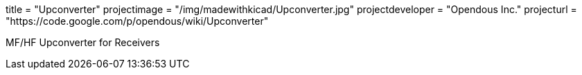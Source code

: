 +++
title = "Upconverter"
projectimage = "/img/madewithkicad/Upconverter.jpg"
projectdeveloper = "Opendous Inc."
projecturl = "https://code.google.com/p/opendous/wiki/Upconverter"
+++

MF/HF Upconverter for Receivers

